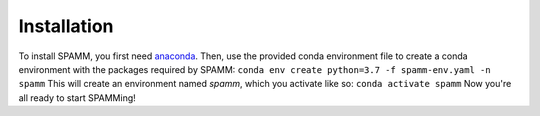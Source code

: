 Installation
============

To install SPAMM, you first need `anaconda <https://www.anaconda.com/download>`_.
Then, use the provided conda environment file to create a conda environment with the 
packages required by SPAMM:
``conda env create python=3.7 -f spamm-env.yaml -n spamm``
This will create an environment named `spamm`, which you activate like so:
``conda activate spamm``
Now you're all ready to start SPAMMing!
